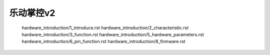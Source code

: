 乐动掌控v2  
======================================================
   hardware_introduction/1_introduce.rst
   hardware_introduction/2_characteristic.rst
   hardware_introduction/3_function.rst
   hardware_introduction/5_hardware_parameters.rst
   hardware_introduction/6_pin_function.rst
   hardware_introduction/8_firmware.rst

